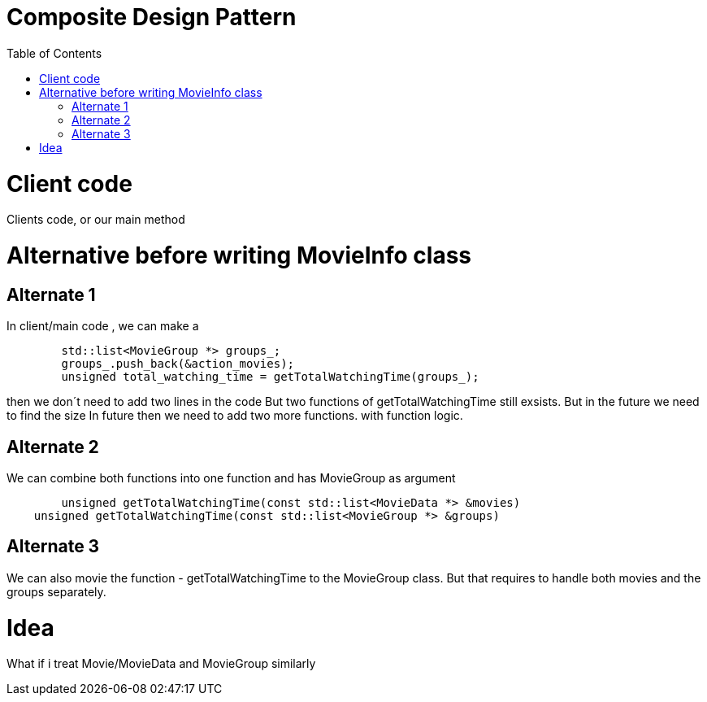 = Composite Design Pattern
:toc:
:toc-placement!:

toc::[]

# Client code

Clients code, or our main method

# Alternative before writing MovieInfo class

## Alternate 1
In client/main code , we can make a 
[source, c]
----
	std::list<MovieGroup *> groups_;
	groups_.push_back(&action_movies);
	unsigned total_watching_time = getTotalWatchingTime(groups_);
----
then we don´t need to add two lines in the code But two functions of getTotalWatchingTime still exsists.
But in the future we need to find the size In future then we need to add two more functions.
with function logic.

## Alternate 2
We can combine both functions into one function and has MovieGroup as argument
[source, c]
----
	unsigned getTotalWatchingTime(const std::list<MovieData *> &movies)
    unsigned getTotalWatchingTime(const std::list<MovieGroup *> &groups)
----

## Alternate 3
We can also movie the function - getTotalWatchingTime to the MovieGroup class.
But that requires to handle both movies and the groups separately.

# Idea
What if i treat Movie/MovieData and MovieGroup similarly



